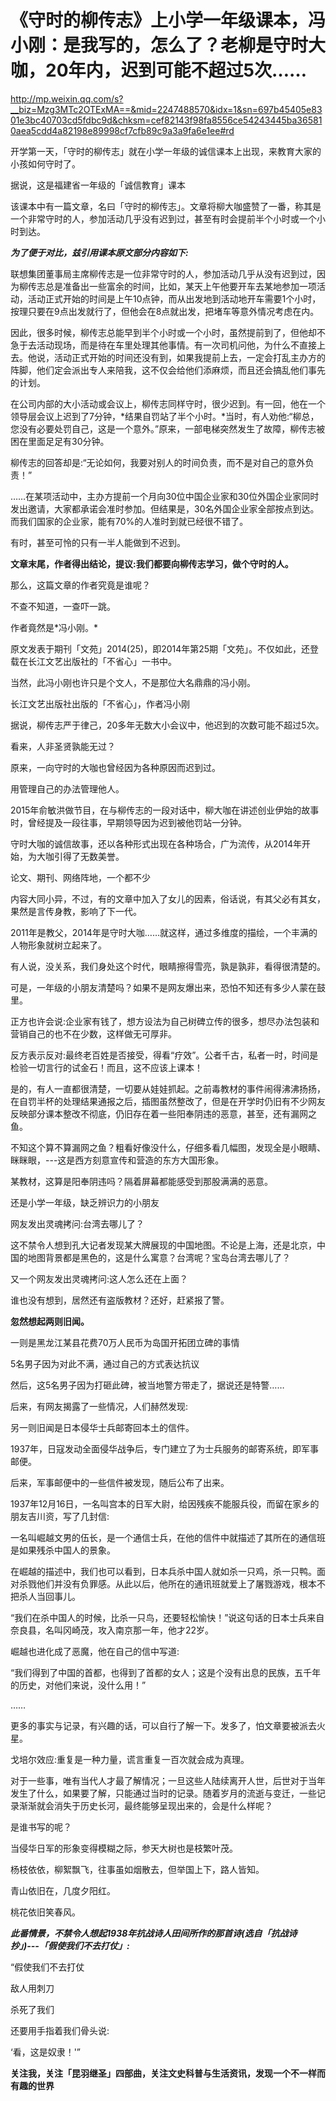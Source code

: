 * 《守时的柳传志》上小学一年级课本，冯小刚：是我写的，怎么了？老柳是守时大咖，20年内，迟到可能不超过5次……


http://mp.weixin.qq.com/s?__biz=Mzg3MTc2OTExMA==&mid=2247488570&idx=1&sn=697b45405e8301e3bc40703cd5fdbc9d&chksm=cef82143f98fa8556ce54243445ba365810aea5cdd4a82198e89998cf7cfb89c9a3a9fa6e1ee#rd


开学第一天，「守时的柳传志」就在小学一年级的诚信课本上出现，来教育大家的小孩如何守时了。

据说，这是福建省一年级的「诚信教育」课本

[[./img/124-1.jpeg]]

该课本中有一篇文章，名曰「守时的柳传志」。文章将柳大咖盛赞了一番，称其是一个非常守时的人，参加活动几乎没有迟到过，甚至有时会提前半个小时或一个小时到达。

[[./img/124-2.jpeg]]

/*为了便于对比，兹引用课本原文部分内容如下:*/

联想集团董事局主席柳传志是一位非常守时的人，参加活动几乎从没有迟到过，因为柳传志总是准备出一些富余的时间，比如，某天上午他要开车去某地参加一项活动，活动正式开始的时间是上午10点钟，而从出发地到活动地开车需要1个小时，按理只要在9点出发就行了，但他会在8点就出发，把堵车等意外情况考虑在内。

因此，很多时候，柳传志总能早到半个小时或一个小时，虽然提前到了，但他却不急于去活动现场，而是待在车里处理其他事情。有一次司机问他，为什么不直接上去。他说，活动正式开始的时间还没有到，如果我提前上去，一定会打乱主办方的阵脚，他们定会派出专人来陪我，这不仅会给他们添麻烦，而且还会搞乱他们事先的计划。

在公司内部的大小活动或会议上，柳传志同样守时，很少迟到。有一回，他在一个领导层会议上迟到了7分钟，*结果自罚站了半个小时。*当时，有人劝他:“柳总，您没有必要处罚自己，这是一个意外。”原来，一部电梯突然发生了故障，柳传志被困在里面足足有30分钟。

柳传志的回答却是:“无论如何，我要对别人的时间负责，而不是对自己的意外负责！”

......在某项活动中，主办方提前一个月向30位中国企业家和30位外国企业家同时发出邀请，大家都承诺会准时参加。但结果是，30名外国企业家全部按点到达。而我们国家的企业家，能有70%的人准时到就已经很不错了。

有时，甚至可怜的只有一半人能做到不迟到。

*文章末尾，作者得出结论，提议:我们都要向柳传志学习，做个守时的人。*

那么，这篇文章的作者究竟是谁呢？

不查不知道，一查吓一跳。

作者竟然是*冯小刚。*

[[./img/124-3.jpeg]]

原文发表于期刊「文苑」2014(25)，即2014年第25期「文苑」。不仅如此，还登载在长江文艺出版社的「不省心」一书中。

[[./img/124-4.jpeg]]

当然，此冯小刚也许只是个文人，不是那位大名鼎鼎的冯小刚。

长江文艺出版社出版的「不省心」，作者冯小刚

[[./img/124-5.jpeg]]

据说，柳传志严于律己，20多年无数大小会议中，他迟到的次数可能不超过5次。

看来，人非圣贤孰能无过？

原来，一向守时的大咖也曾经因为各种原因而迟到过。

[[./img/124-6.jpeg]]

用管理自己的办法管理他人。

[[./img/124-7.jpeg]]

2015年俞敏洪做节目，在与柳传志的一段对话中，柳大咖在讲述创业伊始的故事时，曾经提及一段往事，早期领导因为迟到被他罚站一分钟。

[[./img/124-8.jpeg]]

守时大咖的诚信故事，还以各种形式出现在各种场合，广为流传，从2014年开始，为大咖引得了无数美誉。

[[./img/124-9.jpeg]]

论文、期刊、网络阵地，一个都不少

[[./img/124-10.jpeg]]

内容大同小异，不过，有的文章中加入了女儿的因素，俗话说，有其父必有其女，果然是言传身教，影响了下一代。

[[./img/124-11.jpeg]]

2011年是教父，2014年是守时大咖......就这样，通过多维度的描绘，一个丰满的人物形象就树立起来了。

[[./img/124-12.jpeg]]

有人说，没关系，我们身处这个时代，眼睛擦得雪亮，孰是孰非，看得很清楚的。

可是，一年级的小朋友清楚吗？如果不是网友爆出来，恐怕不知还有多少人蒙在鼓里。

正方也许会说:企业家有钱了，想方设法为自己树碑立传的很多，想尽办法包装和营销自己的也不在少数，这样做无可厚非。

反方表示反对:最终老百姓是否接受，得看“疗效”。公者千古，私者一时，时间是检验一切言行的试金石！而且，这不应该上课本！

是的，有人一直都很清楚，一切要从娃娃抓起。之前毒教材的事件闹得沸沸扬扬，在自罚半杯的处理结果通报之后，插图虽然整改了，但是在开学时仍旧有不少网友反映部分课本整改不彻底，仍旧存在着一些阳奉阴违的恶意，甚至，还有漏网之鱼。

不知这个算不算漏网之鱼？粗看好像没什么，仔细多看几幅图，发现全是小眼睛、眯眯眼，-﻿-﻿-这是西方刻意宣传和营造的东方大国形象。

[[./img/124-13.jpeg]]

[[./img/124-14.jpeg]]

[[./img/124-15.jpeg]]

[[./img/124-16.jpeg]]

[[./img/124-17.jpeg]]

[[./img/124-18.jpeg]]

某教材，这算是阳奉阴违吗？隔着屏幕都能感受到那股满满的恶意。

[[./img/124-19.jpeg]]

还是小学一年级，缺乏辨识力的小朋友

[[./img/124-20.jpeg]]

[[./img/124-21.jpeg]]

[[./img/124-22.jpeg]]

[[./img/124-23.jpeg]]

[[./img/124-24.jpeg]]

网友发出灵魂拷问:台湾去哪儿了？

这不禁令人想到孔大记者发现某大牌展现的中国地图。不论是上海，还是北京，中国的地图背景都是黑色的，这是什么寓意？台湾呢？宝岛台湾去哪儿了？

[[./img/124-25.jpeg]]

[[./img/124-26.jpeg]]

又一个网友发出灵魂拷问:这人怎么还在上面？

[[./img/124-27.jpeg]]

谁也没有想到，居然还有盗版教材？还好，赶紧报了警。

[[./img/124-28.jpeg]]

[[./img/124-29.jpeg]]

[[./img/124-30.jpeg]]

*忽然想起两则旧闻。*

一则是黑龙江某县花费70万人民币为岛国开拓团立碑的事情

[[./img/124-31.jpeg]]

[[./img/124-32.jpeg]]

[[./img/124-33.jpeg]]

5名男子因为对此不满，通过自己的方式表达抗议

[[./img/124-34.jpeg]]

然后，这5名男子因为打砸此碑，被当地警方带走了，据说还是特警......

[[./img/124-35.jpeg]]

后来，有网友揭露了一些情况，人们赫然发现:

[[./img/124-36.jpeg]]

另一则旧闻是日本侵华士兵邮寄回本土的信件。

1937年，日寇发动全面侵华战争后，专门建立了为士兵服务的邮寄系统，即军事邮便。

后来，军事邮便中的一些信件被发现，随后公布了出来。

1937年12月16日，一名叫宫本的日军大尉，给因残疾不能服兵役，而留在家乡的朋友吉川资，写了几封信:

[[./img/124-37.jpeg]]

[[./img/124-38.jpeg]]

一名叫崛越文男的伍长，是一个通信士兵，在他的信件中就描述了其所在的通信班是如果残杀中国人的景象。

[[./img/124-39.jpeg]]

在崛越的描述中，我们也可以看到，日本兵杀中国人就如杀一只鸡，杀一只鸭。面对杀戮他们并没有负罪感。从此以后，他所在的通讯班就爱上了屠戮游戏，根本不把杀人当回事儿。

“我们在杀中国人的时候，比杀一只鸟，还要轻松愉快！”说这句话的日本士兵来自奈良县，名叫冈崎茂，攻入南京那一年，他才22岁。

崛越也进化成了恶魔，他在自己的信中写道:

“我们得到了中国的首都，也得到了首都的女人；这是个没有出息的民族，五千年的历史，对他们来说，没什么用！”

......

更多的事实与记录，有兴趣的话，可以自行了解一下。发多了，怕文章要被派去火星。

戈培尔效应:重复是一种力量，谎言重复一百次就会成为真理。

对于一些事，唯有当代人才最了解情况；一旦这些人陆续离开人世，后世对于当年发生了什么，如果要了解，只能通过当时的记录。随着岁月的流逝与变迁，一些记录渐渐就会消失于历史长河，最终能够呈现出来的，会是什么样呢？

是谁书写的呢？

当侵华日军的形象变得模糊之际，参天大树也是枝繁叶茂。

杨枝依依，柳絮飘飞，往事虽如烟散去，但举国上下，路人皆知。

青山依旧在，几度夕阳红。

桃花依旧笑春风。

/*此番情景，不禁令人想起1938年抗战诗人田间所作的那首诗(选自「抗战诗抄」)-﻿-﻿-「假使我们不去打仗」:*/

“假使我们不去打仗

敌人用刺刀

杀死了我们

还要用手指着我们骨头说:

‘看，这是奴隶！'”

[[./img/124-40.jpeg]]

***关注我，关注「昆羽继圣」四部曲，关注文史科普与生活资讯，发现一个不一样而有趣的世界***

[[./img/124-41.jpeg]]

